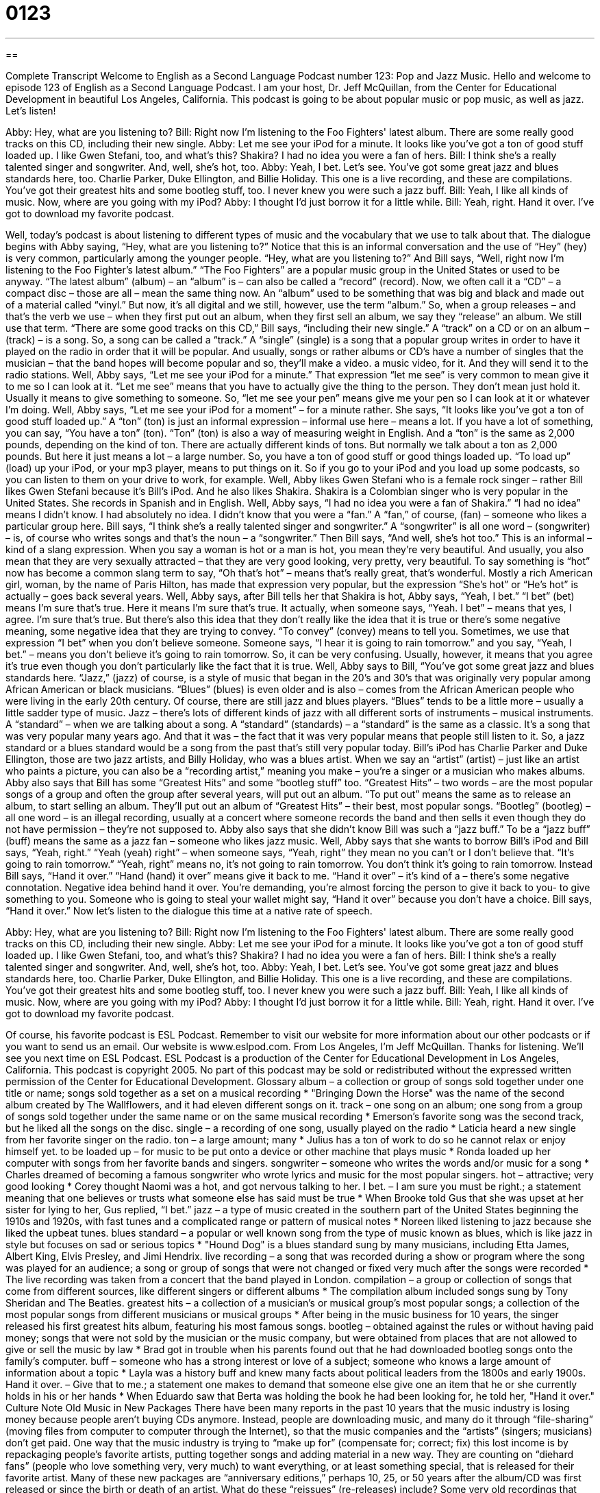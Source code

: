 = 0123
:toc: left
:toclevels: 3
:sectnums:
:stylesheet: ../../../myAdocCss.css

'''

== 

Complete Transcript
Welcome to English as a Second Language Podcast number 123: Pop and Jazz Music.
Hello and welcome to episode 123 of English as a Second Language Podcast. I am your host, Dr. Jeff McQuillan, from the Center for Educational Development in beautiful Los Angeles, California.
This podcast is going to be about popular music or pop music, as well as jazz. Let’s listen!
[start of dialogue]
Abby: Hey, what are you listening to?
Bill: Right now I'm listening to the Foo Fighters' latest album. There are some really good tracks on this CD, including their new single.
Abby: Let me see your iPod for a minute. It looks like you've got a ton of good stuff loaded up. I like Gwen Stefani, too, and what's this? Shakira? I had no idea you were a fan of hers.
Bill: I think she's a really talented singer and songwriter. And, well, she's hot, too.
Abby: Yeah, I bet. Let's see. You've got some great jazz and blues standards here, too. Charlie Parker, Duke Ellington, and Billie Holiday. This one is a live recording, and these are compilations. You've got their greatest hits and some bootleg stuff, too. I never knew you were such a jazz buff.
Bill: Yeah, I like all kinds of music. Now, where are you going with my iPod?
Abby: I thought I'd just borrow it for a little while.
Bill: Yeah, right. Hand it over. I've got to download my favorite podcast.
[end of dialogue]
Well, today’s podcast is about listening to different types of music and the vocabulary that we use to talk about that. The dialogue begins with Abby saying, “Hey, what are you listening to?” Notice that this is an informal conversation and the use of “Hey” (hey) is very common, particularly among the younger people. “Hey, what are you listening to?” And Bill says, “Well, right now I’m listening to the Foo Fighter’s latest album.” “The Foo Fighters” are a popular music group in the United States or used to be anyway. “The latest album” (album) – an “album” is – can also be called a “record” (record). Now, we often call it a “CD” – a compact disc – those are all – mean the same thing now. An
“album” used to be something that was big and black and made out of a material called “vinyl.” But now, it’s all digital and we still, however, use the term “album.” So, when a group releases – and that’s the verb we use – when they first put out an album, when they first sell an album, we say they “release” an album. We still use that term.
“There are some good tracks on this CD,” Bill says, “including their new single.” A “track” on a CD or on an album – (track) – is a song. So, a song can be called a “track.” A “single” (single) is a song that a popular group writes in order to have it played on the radio in order that it will be popular. And usually, songs or rather albums or CD’s have a number of singles that the musician – that the band hopes will become popular and so, they’ll make a video. a music video, for it. And they will send it to the radio stations.
Well, Abby says, “Let me see your iPod for a minute.” That expression “let me see” is very common to mean give it to me so I can look at it. “Let me see” means that you have to actually give the thing to the person. They don’t mean just hold it. Usually it means to give something to someone. So, “let me see your pen” means give me your pen so I can look at it or whatever I’m doing. Well, Abby says, “Let me see your iPod for a moment” – for a minute rather. She says, “It looks like you’ve got a ton of good stuff loaded up.” A “ton” (ton) is just an informal expression – informal use here – means a lot. If you have a lot of something, you can say, “You have a ton” (ton). “Ton” (ton) is also a way of measuring weight in English. And a “ton” is the same as 2,000 pounds, depending on the kind of ton. There are actually different kinds of tons. But normally we talk about a ton as 2,000 pounds. But here it just means a lot – a large number.
So, you have a ton of good stuff or good things loaded up. “To load up” (load) up your iPod, or your mp3 player, means to put things on it. So if you go to your iPod and you load up some podcasts, so you can listen to them on your drive to work, for example. Well, Abby likes Gwen Stefani who is a female rock singer – rather Bill likes Gwen Stefani because it’s Bill’s iPod. And he also likes Shakira. Shakira is a Colombian singer who is very popular in the United States. She records in Spanish and in English. Well, Abby says, “I had no idea you were a fan of Shakira.” “I had no idea” means I didn’t know. I had absolutely no idea. I didn’t know that you were a “fan.” A “fan,” of course, (fan) – someone who likes a particular group here. Bill says, “I think she’s a really talented singer and songwriter.” A “songwriter” is all one word – (songwriter) – is, of course who writes songs and that’s the noun – a “songwriter.” Then Bill says, “And well, she’s hot too.” This is an informal – kind of a slang expression. When you say a woman is hot or a man is hot, you mean they’re very beautiful. And usually, you also mean that they are very sexually attracted – that they are very good looking, very pretty, very beautiful. To say something is “hot” now has become a common slang term to say, “Oh that’s hot” – means that’s really great, that’s wonderful. Mostly a rich American girl, woman, by the name of Paris Hilton, has made that expression very popular, but the expression “She’s hot” or “He’s hot” is actually – goes back several years.
Well, Abby says, after Bill tells her that Shakira is hot, Abby says, “Yeah, I bet.” “I bet” (bet) means I’m sure that’s true. Here it means I’m sure that’s true. It actually, when someone says, “Yeah. I bet” – means that yes, I agree. I’m sure that’s true. But there’s also this idea that they don’t really like the idea that it is true or there’s some negative meaning, some negative idea that they are trying to convey. “To convey” (convey) means to tell you. Sometimes, we use that expression “I bet” when you don’t believe someone. Someone says, “I hear it is going to rain tomorrow.”
and you say, “Yeah, I bet.” – means you don’t believe it’s going to rain tomorrow. So, it can be very confusing. Usually, however, it means that you agree it’s true even though you don’t particularly like the fact that it is true.
Well, Abby says to Bill, “You’ve got some great jazz and blues standards here. “Jazz,” (jazz) of course, is a style of music that began in the 20’s and 30’s that was originally very popular among African American or black musicians. “Blues” (blues) is even older and is also – comes from the African American people who were living in the early 20th century. Of course, there are still jazz and blues players. “Blues” tends to be a little more – usually a little sadder type of music. Jazz – there’s lots of different kinds of jazz with all different sorts of instruments – musical instruments. A “standard” – when we are talking about a song. A “standard” (standards) – a “standard” is the same as a classic. It’s a song that was very popular many years ago. And that it was – the fact that it was very popular means that people still listen to it. So, a jazz standard or a blues standard would be a song from the past that’s still very popular today.
Bill’s iPod has Charlie Parker and Duke Ellington, those are two jazz artists, and Billy Holiday, who was a blues artist. When we say an “artist” (artist) – just like an artist who paints a picture, you can also be a “recording artist,” meaning you make – you’re a singer or a musician who makes albums. Abby also says that Bill has some “Greatest Hits” and some “bootleg stuff” too. “Greatest Hits” – two words – are the most popular songs of a group and often the group after several years, will put out an album. “To put out” means the same as to release an album, to start selling an album. They’ll put out an album of “Greatest Hits” – their best, most popular songs. “Bootleg” (bootleg) – all one word – is an illegal recording, usually at a concert where someone records the band and then sells it even though they do not have permission – they’re not supposed to. Abby also says that she didn’t know Bill was such a “jazz buff.” To be a “jazz buff” (buff) means the same as a jazz fan – someone who likes jazz music.
Well, Abby says that she wants to borrow Bill’s iPod and Bill says, “Yeah, right.” “Yeah (yeah) right” – when someone says, “Yeah, right” they mean no you can’t or I don’t believe that. “It’s going to rain tomorrow.” “Yeah, right” means no, it’s not going to rain tomorrow. You don’t think it’s going to rain tomorrow. Instead Bill says, “Hand it over.” “Hand (hand) it over” means give it back to me. “Hand it over” – it’s kind of a – there’s some negative connotation. Negative idea behind hand it over. You’re demanding, you’re almost forcing the person to give it back to you- to give something to you. Someone who is going to steal your wallet might say, “Hand it over” because you don’t have a choice. Bill says, “Hand it over.”
Now let’s listen to the dialogue this time at a native rate of speech.
[start of dialogue]
Abby: Hey, what are you listening to?
Bill: Right now I'm listening to the Foo Fighters' latest album. There are some really good tracks on this CD, including their new single.
Abby: Let me see your iPod for a minute. It looks like you've got a ton of good stuff loaded up. I like Gwen Stefani, too, and what's this? Shakira? I had no idea you were a fan of hers.
Bill: I think she's a really talented singer and songwriter. And, well, she's hot, too.
Abby: Yeah, I bet. Let's see. You've got some great jazz and blues standards here, too. Charlie Parker, Duke Ellington, and Billie Holiday. This one is a live recording, and these are compilations. You've got their greatest hits and some bootleg stuff, too. I never knew you were such a jazz buff.
Bill: Yeah, I like all kinds of music. Now, where are you going with my iPod?
Abby: I thought I'd just borrow it for a little while.
Bill: Yeah, right. Hand it over. I've got to download my favorite podcast.
[end of dialogue]
Of course, his favorite podcast is ESL Podcast. Remember to visit our website for more information about our other podcasts or if you want to send us an email. Our website is www.eslpod.com.
From Los Angeles, I’m Jeff McQuillan. Thanks for listening. We’ll see you next time on ESL Podcast.
ESL Podcast is a production of the Center for Educational Development in Los Angeles, California. This podcast is copyright 2005. No part of this podcast may be sold or redistributed without the expressed written permission of the Center for Educational Development.
Glossary
album – a collection or group of songs sold together under one title or name; songs sold together as a set on a musical recording
* "Bringing Down the Horse" was the name of the second album created by The Wallflowers, and it had eleven different songs on it.
track – one song on an album; one song from a group of songs sold together under the same name or on the same musical recording
* Emerson’s favorite song was the second track, but he liked all the songs on the disc.
single – a recording of one song, usually played on the radio
* Laticia heard a new single from her favorite singer on the radio.
ton – a large amount; many
* Julius has a ton of work to do so he cannot relax or enjoy himself yet.
to be loaded up – for music to be put onto a device or other machine that plays music
* Ronda loaded up her computer with songs from her favorite bands and singers.
songwriter – someone who writes the words and/or music for a song
* Charles dreamed of becoming a famous songwriter who wrote lyrics and music for the most popular singers.
hot – attractive; very good looking
* Corey thought Naomi was a hot, and got nervous talking to her.
I bet. – I am sure you must be right.; a statement meaning that one believes or trusts what someone else has said must be true
* When Brooke told Gus that she was upset at her sister for lying to her, Gus replied, “I bet.”
jazz – a type of music created in the southern part of the United States beginning the 1910s and 1920s, with fast tunes and a complicated range or pattern of musical notes
* Noreen liked listening to jazz because she liked the upbeat tunes.
blues standard – a popular or well known song from the type of music known as blues, which is like jazz in style but focuses on sad or serious topics
* "Hound Dog" is a blues standard sung by many musicians, including Etta James, Albert King, Elvis Presley, and Jimi Hendrix.
live recording – a song that was recorded during a show or program where the song was played for an audience; a song or group of songs that were not changed or fixed very much after the songs were recorded
* The live recording was taken from a concert that the band played in London.
compilation – a group or collection of songs that come from different sources, like different singers or different albums
* The compilation album included songs sung by Tony Sheridan and The Beatles.
greatest hits – a collection of a musician's or musical group's most popular songs; a collection of the most popular songs from different musicians or musical groups
* After being in the music business for 10 years, the singer released his first greatest hits album, featuring his most famous songs.
bootleg – obtained against the rules or without having paid money; songs that were not sold by the musician or the music company, but were obtained from places that are not allowed to give or sell the music by law
* Brad got in trouble when his parents found out that he had downloaded bootleg songs onto the family's computer.
buff – someone who has a strong interest or love of a subject; someone who knows a large amount of information about a topic
* Layla was a history buff and knew many facts about political leaders from the 1800s and early 1900s.
Hand it over. – Give that to me.; a statement one makes to demand that someone else give one an item that he or she currently holds in his or her hands
* When Eduardo saw that Berta was holding the book he had been looking for, he told her, "Hand it over."
Culture Note
Old Music in New Packages
There have been many reports in the past 10 years that the music industry is losing money because people aren’t buying CDs anymore. Instead, people are downloading music, and many do it through “file-sharing” (moving files from computer to computer through the Internet), so that the music companies and the “artists” (singers; musicians) don’t get paid.
One way that the music industry is trying to “make up for” (compensate for; correct; fix) this lost income is by repackaging people’s favorite artists, putting together songs and adding material in a new way. They are counting on “diehard fans” (people who love something very, very much) to want everything, or at least something special, that is released for their favorite artist. Many of these new packages are “anniversary editions,” perhaps 10, 25, or 50 years after the album/CD was first released or since the birth or death of an artist. What do these “reissues” (re-releases) include?
Some very old recordings that came out in “vinyl” (flat, round disks played on a record player) are “re-mastered,” using today’s technology to improve the “audio” (sound) quality. Other reissues have “extras,” such as never-before-heard versions of songs, “commentary” (spoken comments) by the artist or people involved in making the music, and “remixes,” which are new versions of songs created electronically, often by changing the “tempo” (speed) or by putting them in a different order or adding parts to the songs. Some reissues even include DVDs of “live” (in front of an audience) performances or interviews.
These reissues and repackaged music can sell for a lot of money. But for diehard fans, it is a small price to pay to own something “new” from their favorite artists.